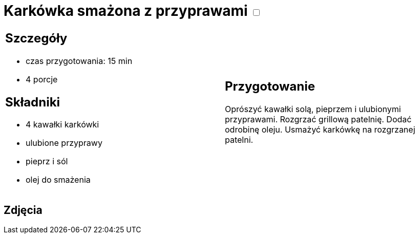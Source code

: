 = Karkówka smażona z przyprawami +++ <label class="switch"><input data-status="off" type="checkbox"><span class="slider round"></span></label>+++

[cols=".<a,.<a"]
[frame=none]
[grid=none]
|===
|
== Szczegóły
* czas przygotowania: 15 min
* 4 porcje

== Składniki

* 4 kawałki karkówki
* ulubione przyprawy
* pieprz i sól
* olej do smażenia

|
== Przygotowanie
Oprószyć kawałki solą, pieprzem i ulubionymi przyprawami. Rozgrzać grillową patelnię. Dodać odrobinę oleju. Usmażyć karkówkę na rozgrzanej patelni.

|===

[.text-center]
== Zdjęcia
